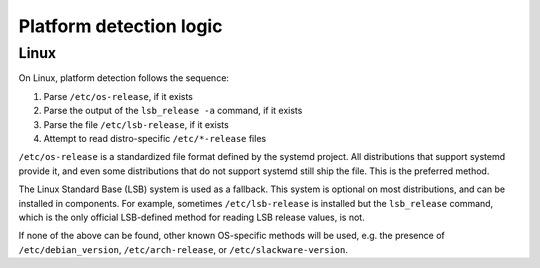 Platform detection logic
========================

Linux
-----

On Linux, platform detection follows the sequence:

1. Parse ``/etc/os-release``, if it exists
2. Parse the output of the ``lsb_release -a`` command, if it exists
3. Parse the file ``/etc/lsb-release``, if it exists
4. Attempt to read distro-specific ``/etc/*-release`` files

``/etc/os-release`` is a standardized file format defined by the systemd
project. All distributions that support systemd provide it, and even some
distributions that do not support systemd still ship the file. This is the
preferred method.

The Linux Standard Base (LSB) system is used as a fallback. This system is
optional on most distributions, and can be installed in components. For
example, sometimes ``/etc/lsb-release`` is installed but the ``lsb_release``
command, which is the only official LSB-defined method for reading LSB release
values, is not.

If none of the above can be found, other known OS-specific methods will be
used, e.g. the presence of ``/etc/debian_version``, ``/etc/arch-release``, or
``/etc/slackware-version``.
